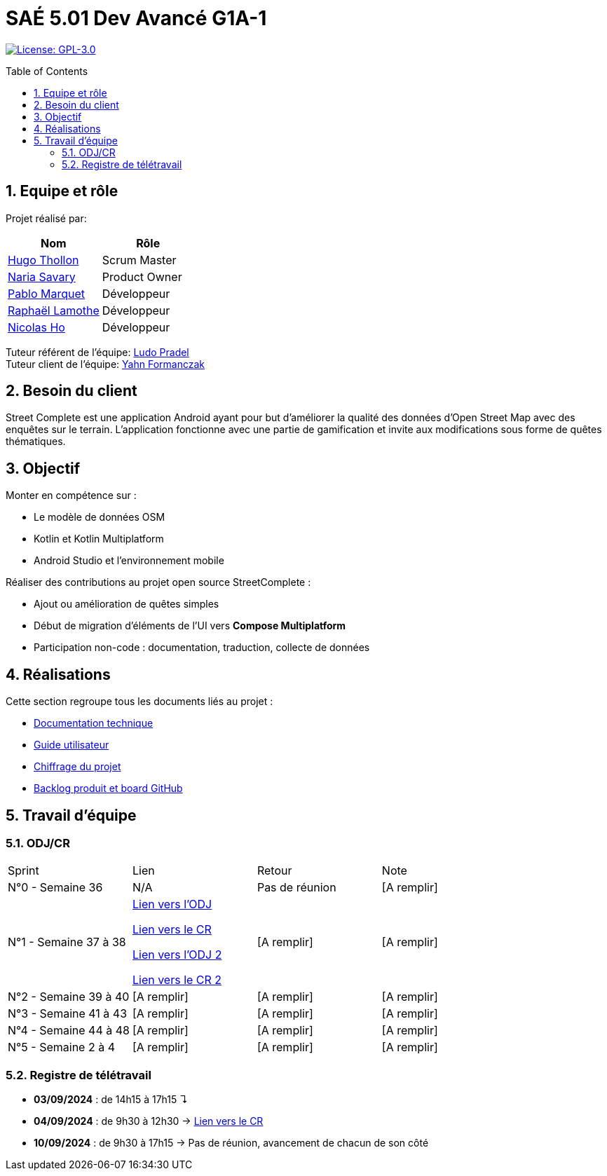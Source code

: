 = SAÉ 5.01 Dev Avancé G1A-1
:icons: font
:models: models
:experimental:
:incremental:
:numbered:
:toc: macro
:window: _blank
:correction!:

// Useful definitions
:asciidoc: http://www.methods.co.nz/asciidoc[AsciiDoc]
:icongit: icon:git[]
:git: http://git-scm.com/[{icongit}]
:plantuml: https://plantuml.com/fr/[plantUML]
:vscode: https://code.visualstudio.com/[VS Code]

ifndef::env-github[:icons: font]
// Specific to GitHub
ifdef::env-github[]
:correction:
:!toc-title:
:caution-caption: :fire:
:important-caption: :exclamation:
:note-caption: :paperclip:
:tip-caption: :bulb:
:warning-caption: :warning:
:icongit: Git
endif::[]

// /!\ A MODIFIER !!!
:baseURL: github.com/HugoTHOLLON/StreetCompleteSAE_S5

// Tags
image:https://img.shields.io/badge/License-GPLv3-blue.svg[License: GPL-3.0, link="https://www.gnu.org/licenses/gpl-3.0"]
//---------------------------------------------------------------

toc::[]

== Equipe et rôle

Projet réalisé par:

|=== 
| Nom | Rôle 

| https://github.com/HugoTHOLLON[Hugo Thollon] | Scrum Master
| https://github.com/NariaReynhard[Naria Savary] | Product Owner
| https://github.com/ElPoraz[Pablo Marquet] | Développeur  
| https://github.com/RaphaLLamothe[Raphaël Lamothe] | Développeur
| https://github.com/NicodeH[Nicolas Ho] | Développeur
|===


Tuteur référent de l'équipe: mailto:ludo.pradel@protonmail.com[Ludo Pradel] +
Tuteur client de l'équipe: mailto:yahn.formanczak@univ-tlse2.fr[Yahn Formanczak]

== Besoin du client
Street Complete est une application Android ayant pour but d’améliorer la qualité des données d’Open Street Map avec des enquêtes sur le terrain.
L’application fonctionne avec une partie de gamification et invite aux modifications sous forme de quêtes thématiques.

== Objectif

Monter en compétence sur :

- Le modèle de données OSM
- Kotlin et Kotlin Multiplatform
- Android Studio et l’environnement mobile

Réaliser des contributions au projet open source StreetComplete :

- Ajout ou amélioration de quêtes simples
- Début de migration d’éléments de l’UI vers *Compose Multiplatform*
- Participation non-code : documentation, traduction, collecte de données

== Réalisations 

Cette section regroupe tous les documents liés au projet :

- link:docs/doc_tech.adoc[Documentation technique]
- link:docs/doc_user.adoc[Guide utilisateur]
- link:docs/Devis.pdf[Chiffrage du projet]
- link:https://github.com/users/HugoTHOLLON/projects/4/views/1[Backlog produit et board GitHub]

== Travail d'équipe

=== ODJ/CR

|===
| Sprint | Lien | Retour | Note
| N°0 - Semaine 36  | N/A | Pas de réunion | [A remplir]
| N°1 - Semaine 37 à 38  | https://github.com/HugoTHOLLON/StreetCompleteSAE_S5/tree/master/docs/ODJ-CR/ODJ-Sprint-1-09-09-25.pdf[Lien vers l'ODJ]

                https://github.com/HugoTHOLLON/StreetCompleteSAE_S5/tree/master/docs/ODJ-CR/CR-Sprint-1-09-09-25.pdf[Lien vers le CR]
                
                https://github.com/HugoTHOLLON/StreetCompleteSAE_S5/tree/master/docs/ODJ-CR/ODJ-Sprint-1-15-09-25.pdf[Lien vers l'ODJ 2]

                https://github.com/HugoTHOLLON/StreetCompleteSAE_S5/tree/master/docs/ODJ-CR/CR-Sprint-1-15-09-25.pdf[Lien vers le CR 2] | [A remplir] | [A remplir]
| N°2 - Semaine 39 à 40  | [A remplir] | [A remplir] | [A remplir]
| N°3 - Semaine 41 à 43  | [A remplir] | [A remplir] | [A remplir]
| N°4 - Semaine 44 à 48  | [A remplir] | [A remplir] | [A remplir]
| N°5 - Semaine 2 à 4  | [A remplir] | [A remplir] | [A remplir]
|===

=== Registre de télétravail
- **03/09/2024** : de 14h15 à 17h15 ↴
- **04/09/2024** : de 9h30 à 12h30 → https://github.com/HugoTHOLLON/StreetCompleteSAE_S5/tree/master/docs/ODJ-CR/CR-TT-04-09-25.pdf[Lien vers le CR]
- **10/09/2024** : de 9h30 à 17h15 → Pas de réunion, avancement de chacun de son côté
